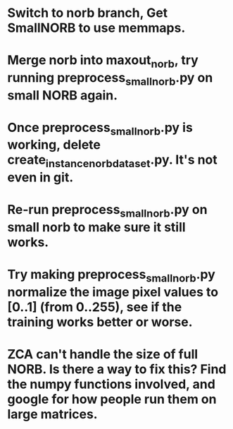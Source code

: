 * Switch to norb branch, Get SmallNORB to use memmaps.
* Merge norb into maxout_norb, try running preprocess_small_norb.py on small NORB again.
* Once preprocess_small_norb.py is working, delete create_instance_norb_dataset.py. It's not even in git.
* Re-run preprocess_small_norb.py on small norb to make sure it still works.
* Try making preprocess_small_norb.py normalize the image pixel values to [0..1] (from 0..255), see if the training works better or worse.
* ZCA can't handle the size of full NORB. Is there a way to fix this? Find the numpy functions involved, and google for how people run them on large matrices.
